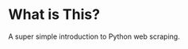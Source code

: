 [[https://mybinder.org/v2/gh/davecwright3/python-webscrape-tutorial/HEAD][https://mybinder.org/badge_logo.svg]]

* What is This?
A super simple introduction to Python web scraping.


